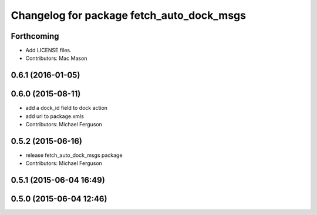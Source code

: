 ^^^^^^^^^^^^^^^^^^^^^^^^^^^^^^^^^^^^^^^^^^
Changelog for package fetch_auto_dock_msgs
^^^^^^^^^^^^^^^^^^^^^^^^^^^^^^^^^^^^^^^^^^

Forthcoming
-----------
* Add LICENSE files.
* Contributors: Mac Mason

0.6.1 (2016-01-05)
------------------

0.6.0 (2015-08-11)
------------------
* add a dock_id field to dock action
* add url to package.xmls
* Contributors: Michael Ferguson

0.5.2 (2015-06-16)
------------------
* release fetch_auto_dock_msgs package
* Contributors: Michael Ferguson

0.5.1 (2015-06-04 16:49)
------------------------

0.5.0 (2015-06-04 12:46)
------------------------
